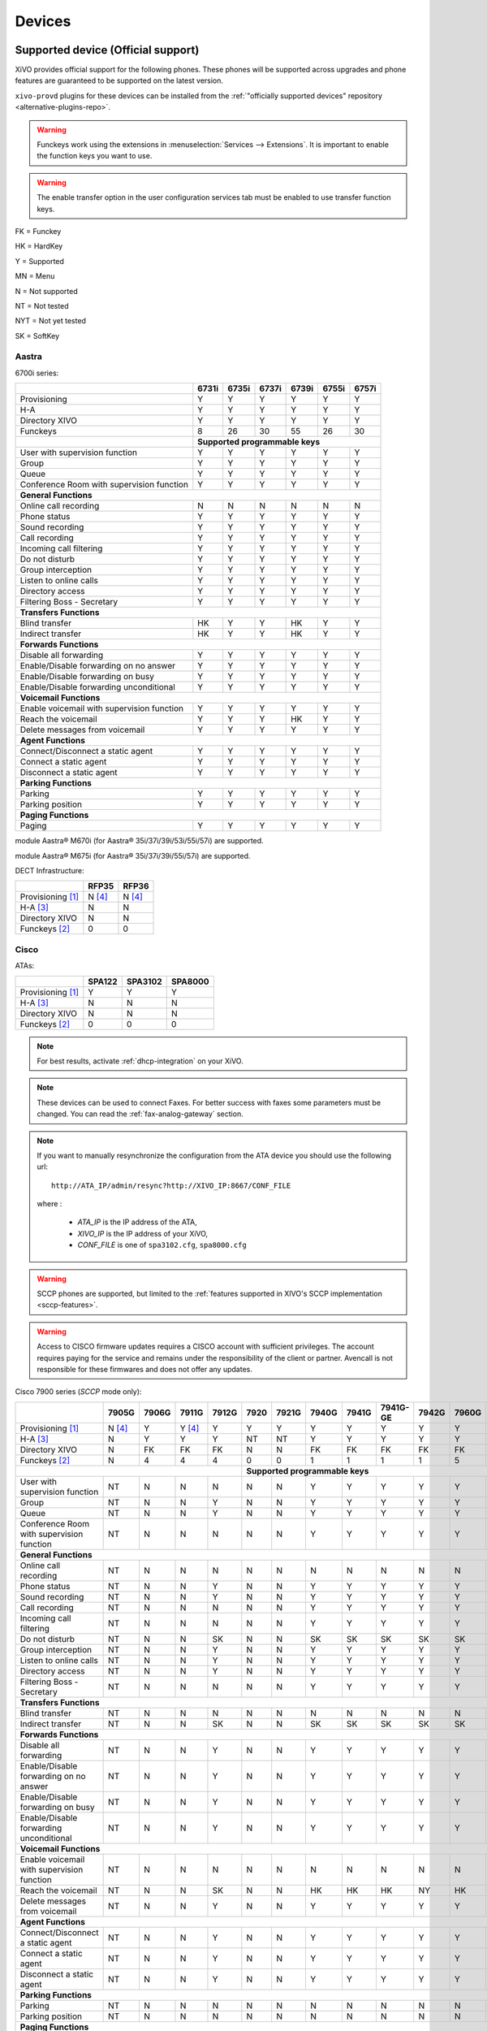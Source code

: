 .. _devices:

*******
Devices
*******

.. _official-devices:


Supported device (Official support)
===================================

XiVO provides official support for the following phones. These phones will be supported across upgrades and phone features are guaranteed to be supported on the latest version.

``xivo-provd`` plugins for these devices can be installed from the
:ref:`"officially supported devices" repository <alternative-plugins-repo>`.

.. warning::

    Funckeys work using the extensions in :menuselection:`Services --> Extensions`. It is important
    to enable the function keys you want to use.

.. warning::

    The enable transfer option in the user configuration services tab must be enabled to use transfer
    function keys.


FK = Funckey

HK = HardKey

Y = Supported

MN = Menu

N = Not supported

NT = Not tested

NYT = Not yet tested

SK = SoftKey

Aastra
------

6700i series:

+--------------------------------------------+-------+-------+-------+-------+-------+-------+
|                                            | 6731i | 6735i | 6737i | 6739i | 6755i | 6757i |
+============================================+=======+=======+=======+=======+=======+=======+
| Provisioning                               | Y     | Y     | Y     | Y     | Y     | Y     |
+--------------------------------------------+-------+-------+-------+-------+-------+-------+
| H-A                                        | Y     | Y     | Y     | Y     | Y     | Y     |
+--------------------------------------------+-------+-------+-------+-------+-------+-------+
| Directory XIVO                             | Y     | Y     | Y     | Y     | Y     | Y     |
+--------------------------------------------+-------+-------+-------+-------+-------+-------+
| Funckeys                                   | 8     | 26    | 30    | 55    | 26    | 30    |
+--------------------------------------------+-------+-------+-------+-------+-------+-------+
|                                            | **Supported programmable keys**               |
+--------------------------------------------+-------+-------+-------+-------+-------+-------+
| User with supervision function             | Y     | Y     | Y     | Y     | Y     | Y     |
+--------------------------------------------+-------+-------+-------+-------+-------+-------+
| Group                                      | Y     | Y     | Y     | Y     | Y     | Y     |
+--------------------------------------------+-------+-------+-------+-------+-------+-------+
| Queue                                      | Y     | Y     | Y     | Y     | Y     | Y     |
+--------------------------------------------+-------+-------+-------+-------+-------+-------+
| Conference Room with supervision function  | Y     | Y     | Y     | Y     | Y     | Y     |
+--------------------------------------------+-------+-------+-------+-------+-------+-------+
| **General Functions**                                                                      |
+--------------------------------------------+-------+-------+-------+-------+-------+-------+
| Online call recording                      | N     | N     | N     | N     | N     | N     |
+--------------------------------------------+-------+-------+-------+-------+-------+-------+
| Phone status                               | Y     | Y     | Y     | Y     | Y     | Y     |
+--------------------------------------------+-------+-------+-------+-------+-------+-------+
| Sound recording                            | Y     | Y     | Y     | Y     | Y     | Y     |
+--------------------------------------------+-------+-------+-------+-------+-------+-------+
| Call recording                             | Y     | Y     | Y     | Y     | Y     | Y     |
+--------------------------------------------+-------+-------+-------+-------+-------+-------+
| Incoming call filtering                    | Y     | Y     | Y     | Y     | Y     | Y     |
+--------------------------------------------+-------+-------+-------+-------+-------+-------+
| Do not disturb                             | Y     | Y     | Y     | Y     | Y     | Y     |
+--------------------------------------------+-------+-------+-------+-------+-------+-------+
| Group interception                         | Y     | Y     | Y     | Y     | Y     | Y     |
+--------------------------------------------+-------+-------+-------+-------+-------+-------+
| Listen to online calls                     | Y     | Y     | Y     | Y     | Y     | Y     |
+--------------------------------------------+-------+-------+-------+-------+-------+-------+
| Directory access                           | Y     | Y     | Y     | Y     | Y     | Y     |
+--------------------------------------------+-------+-------+-------+-------+-------+-------+
| Filtering Boss - Secretary                 | Y     | Y     | Y     | Y     | Y     | Y     |
+--------------------------------------------+-------+-------+-------+-------+-------+-------+
| **Transfers Functions**                                                                    |
+--------------------------------------------+-------+-------+-------+-------+-------+-------+
| Blind transfer                             | HK    | Y     | Y     | HK    | Y     | Y     |
+--------------------------------------------+-------+-------+-------+-------+-------+-------+
| Indirect transfer                          | HK    | Y     | Y     | HK    | Y     | Y     |
+--------------------------------------------+-------+-------+-------+-------+-------+-------+
| **Forwards Functions**                                                                     |
+--------------------------------------------+-------+-------+-------+-------+-------+-------+
| Disable all forwarding                     | Y     | Y     | Y     | Y     | Y     | Y     |
+--------------------------------------------+-------+-------+-------+-------+-------+-------+
| Enable/Disable forwarding on no answer     | Y     | Y     | Y     | Y     | Y     | Y     |
+--------------------------------------------+-------+-------+-------+-------+-------+-------+
| Enable/Disable forwarding on busy          | Y     | Y     | Y     | Y     | Y     | Y     |
+--------------------------------------------+-------+-------+-------+-------+-------+-------+
| Enable/Disable forwarding unconditional    | Y     | Y     | Y     | Y     | Y     | Y     |
+--------------------------------------------+-------+-------+-------+-------+-------+-------+
| **Voicemail Functions**                                                                    |
+--------------------------------------------+-------+-------+-------+-------+-------+-------+
| Enable voicemail with supervision function | Y     | Y     | Y     | Y     | Y     | Y     |
+--------------------------------------------+-------+-------+-------+-------+-------+-------+
| Reach the voicemail                        | Y     | Y     | Y     | HK    | Y     | Y     |
+--------------------------------------------+-------+-------+-------+-------+-------+-------+
| Delete messages from voicemail             | Y     | Y     | Y     | Y     | Y     | Y     |
+--------------------------------------------+-------+-------+-------+-------+-------+-------+
| **Agent Functions**                                                                        |
+--------------------------------------------+-------+-------+-------+-------+-------+-------+
| Connect/Disconnect a static agent          | Y     | Y     | Y     | Y     | Y     | Y     |
+--------------------------------------------+-------+-------+-------+-------+-------+-------+
| Connect a static agent                     | Y     | Y     | Y     | Y     | Y     | Y     |
+--------------------------------------------+-------+-------+-------+-------+-------+-------+
| Disconnect a static agent                  | Y     | Y     | Y     | Y     | Y     | Y     |
+--------------------------------------------+-------+-------+-------+-------+-------+-------+
| **Parking Functions**                                                                      |
+--------------------------------------------+-------+-------+-------+-------+-------+-------+
| Parking                                    | Y     | Y     | Y     | Y     | Y     | Y     |
+--------------------------------------------+-------+-------+-------+-------+-------+-------+
| Parking position                           | Y     | Y     | Y     | Y     | Y     | Y     |
+--------------------------------------------+-------+-------+-------+-------+-------+-------+
| **Paging Functions**                                                                       |
+--------------------------------------------+-------+-------+-------+-------+-------+-------+
| Paging                                     | Y     | Y     | Y     | Y     | Y     | Y     |
+--------------------------------------------+-------+-------+-------+-------+-------+-------+

module Aastra® M670i  (for Aastra® 35i/37i/39i/53i/55i/57i) are supported.

module Aastra® M675i  (for Aastra® 35i/37i/39i/55i/57i) are supported.


DECT Infrastructure:

+-------------------+--------+--------+
|                   | RFP35  | RFP36  |
+===================+========+========+
| Provisioning [1]_ | N [4]_ | N [4]_ |
+-------------------+--------+--------+
| H-A [3]_          | N      | N      |
+-------------------+--------+--------+
| Directory XIVO    | N      | N      |
+-------------------+--------+--------+
| Funckeys [2]_     | 0      | 0      |
+-------------------+--------+--------+


Cisco
-----

ATAs:

+-------------------+--------+---------+---------+
|                   | SPA122 | SPA3102 | SPA8000 |
+===================+========+=========+=========+
| Provisioning [1]_ | Y      | Y       | Y       |
+-------------------+--------+---------+---------+
| H-A [3]_          | N      | N       | N       |
+-------------------+--------+---------+---------+
| Directory XIVO    | N      | N       | N       |
+-------------------+--------+---------+---------+
| Funckeys [2]_     | 0      | 0       | 0       |
+-------------------+--------+---------+---------+

.. note::
   For best results, activate :ref:`dhcp-integration` on your XiVO.

.. note::
   These devices can be used to connect Faxes. For better success with faxes some parameters
   must be changed. You can read the :ref:`fax-analog-gateway` section.

.. note::
   If you want to manually resynchronize the configuration from the ATA device
   you should use the following url::

     http://ATA_IP/admin/resync?http://XIVO_IP:8667/CONF_FILE

   where :

      * *ATA_IP*    is the IP address of the ATA,
      * *XIVO_IP*   is the IP address of your XiVO,
      * *CONF_FILE* is one of ``spa3102.cfg``, ``spa8000.cfg``

.. warning:: SCCP phones are supported, but limited to the :ref:`features supported in XIVO's SCCP implementation <sccp-features>`.

.. warning:: Access to CISCO firmware updates requires a CISCO account with sufficient privileges.
   The account requires paying for the service and remains under the responsibility of the client or partner.
   Avencall is not responsible for these firmwares and does not offer any updates.

Cisco 7900 series (*SCCP* mode only):

+--------------------------------------------+--------+-------+--------+-------+-------+-------+-------+-------+----------+-------+-------+-------+-------+
|                                            | 7905G  | 7906G | 7911G  | 7912G | 7920  | 7921G | 7940G | 7941G | 7941G-GE | 7942G | 7960G | 7961G | 7962G |
+============================================+========+=======+========+=======+=======+=======+=======+=======+==========+=======+=======+=======+=======+
| Provisioning [1]_                          | N [4]_ | Y     | Y [4]_ | Y     | Y     | Y     | Y     | Y     | Y        | Y     | Y     | Y     | Y     |
+--------------------------------------------+--------+-------+--------+-------+-------+-------+-------+-------+----------+-------+-------+-------+-------+
| H-A [3]_                                   | N      | Y     | Y      | Y     | NT    | NT    | Y     | Y     | Y        | Y     | Y     | Y     | Y     |
+--------------------------------------------+--------+-------+--------+-------+-------+-------+-------+-------+----------+-------+-------+-------+-------+
| Directory XIVO                             | N      | FK    | FK     | FK    | N     | N     | FK    | FK    | FK       | FK    | FK    | FK    | FK    |
+--------------------------------------------+--------+-------+--------+-------+-------+-------+-------+-------+----------+-------+-------+-------+-------+
| Funckeys [2]_                              | N      | 4     | 4      | 4     | 0     | 0     | 1     | 1     | 1        | 1     | 5     | 5     | 5     |
+--------------------------------------------+--------+-------+--------+-------+-------+-------+-------+-------+----------+-------+-------+-------+-------+
|                                                                              |     **Supported programmable keys**                                      |
+--------------------------------------------+--------+-------+--------+-------+-------+-------+-------+-------+----------+-------+-------+-------+-------+
| User with supervision function             | NT     | N     | N      | N     | N     | N     | Y     | Y     | Y        | Y     | Y     | Y     | Y     |
+--------------------------------------------+--------+-------+--------+-------+-------+-------+-------+-------+----------+-------+-------+-------+-------+
| Group                                      | NT     | N     | N      | Y     | N     | N     | Y     | Y     | Y        | Y     | Y     | Y     | Y     |
+--------------------------------------------+--------+-------+--------+-------+-------+-------+-------+-------+----------+-------+-------+-------+-------+
| Queue                                      | NT     | N     | N      | Y     | N     | N     | Y     | Y     | Y        | Y     | Y     | Y     | Y     |
+--------------------------------------------+--------+-------+--------+-------+-------+-------+-------+-------+----------+-------+-------+-------+-------+
| Conference Room with supervision function  | NT     | N     | N      | N     | N     | N     | Y     | Y     | Y        | Y     | Y     | Y     | Y     |
+--------------------------------------------+--------+-------+--------+-------+-------+-------+-------+-------+----------+-------+-------+-------+-------+
| **General Functions**                                                                                                                                   |
+--------------------------------------------+--------+-------+--------+-------+-------+-------+-------+-------+----------+-------+-------+-------+-------+
| Online call recording                      | NT     | N     | N      | N     | N     | N     | N     | N     | N        | N     | N     | N     | N     |
+--------------------------------------------+--------+-------+--------+-------+-------+-------+-------+-------+----------+-------+-------+-------+-------+
| Phone status                               | NT     | N     | N      | Y     | N     | N     | Y     | Y     | Y        | Y     | Y     | Y     | Y     |
+--------------------------------------------+--------+-------+--------+-------+-------+-------+-------+-------+----------+-------+-------+-------+-------+
| Sound recording                            | NT     | N     | N      | Y     | N     | N     | Y     | Y     | Y        | Y     | Y     | Y     | Y     |
+--------------------------------------------+--------+-------+--------+-------+-------+-------+-------+-------+----------+-------+-------+-------+-------+
| Call recording                             | NT     | N     | N      | N     | N     | N     | Y     | Y     | Y        | Y     | Y     | Y     | Y     |
+--------------------------------------------+--------+-------+--------+-------+-------+-------+-------+-------+----------+-------+-------+-------+-------+
| Incoming call filtering                    | NT     | N     | N      | N     | N     | N     | Y     | Y     | Y        | Y     | Y     | Y     | Y     |
+--------------------------------------------+--------+-------+--------+-------+-------+-------+-------+-------+----------+-------+-------+-------+-------+
| Do not disturb                             | NT     | N     | N      | SK    | N     | N     | SK    | SK    | SK       | SK    | SK    | SK    | SK    |
+--------------------------------------------+--------+-------+--------+-------+-------+-------+-------+-------+----------+-------+-------+-------+-------+
| Group interception                         | NT     | N     | N      | Y     | N     | N     | Y     | Y     | Y        | Y     | Y     | Y     | Y     |
+--------------------------------------------+--------+-------+--------+-------+-------+-------+-------+-------+----------+-------+-------+-------+-------+
| Listen to online calls                     | NT     | N     | N      | Y     | N     | N     | Y     | Y     | Y        | Y     | Y     | Y     | Y     |
+--------------------------------------------+--------+-------+--------+-------+-------+-------+-------+-------+----------+-------+-------+-------+-------+
| Directory access                           | NT     | N     | N      | Y     | N     | N     | Y     | Y     | Y        | Y     | Y     | Y     | Y     |
+--------------------------------------------+--------+-------+--------+-------+-------+-------+-------+-------+----------+-------+-------+-------+-------+
| Filtering Boss - Secretary                 | NT     | N     | N      | N     | N     | N     | Y     | Y     | Y        | Y     | Y     | Y     | Y     |
+--------------------------------------------+--------+-------+--------+-------+-------+-------+-------+-------+----------+-------+-------+-------+-------+
| **Transfers Functions**                                                                                                                                 |
+--------------------------------------------+--------+-------+--------+-------+-------+-------+-------+-------+----------+-------+-------+-------+-------+
| Blind transfer                             | NT     | N     | N      | N     | N     | N     | N     | N     | N        | N     | N     | N     | N     |
+--------------------------------------------+--------+-------+--------+-------+-------+-------+-------+-------+----------+-------+-------+-------+-------+
| Indirect transfer                          | NT     | N     | N      | SK    | N     | N     | SK    | SK    | SK       | SK    | SK    | SK    | SK    |
+--------------------------------------------+--------+-------+--------+-------+-------+-------+-------+-------+----------+-------+-------+-------+-------+
| **Forwards Functions**                                                                                                                                  |
+--------------------------------------------+--------+-------+--------+-------+-------+-------+-------+-------+----------+-------+-------+-------+-------+
| Disable all forwarding                     | NT     | N     | N      | Y     | N     | N     | Y     | Y     | Y        | Y     | Y     | Y     | Y     |
+--------------------------------------------+--------+-------+--------+-------+-------+-------+-------+-------+----------+-------+-------+-------+-------+
| Enable/Disable forwarding on no answer     | NT     | N     | N      | Y     | N     | N     | Y     | Y     | Y        | Y     | Y     | Y     | Y     |
+--------------------------------------------+--------+-------+--------+-------+-------+-------+-------+-------+----------+-------+-------+-------+-------+
| Enable/Disable forwarding on busy          | NT     | N     | N      | Y     | N     | N     | Y     | Y     | Y        | Y     | Y     | Y     | Y     |
+--------------------------------------------+--------+-------+--------+-------+-------+-------+-------+-------+----------+-------+-------+-------+-------+
| Enable/Disable forwarding unconditional    | NT     | N     | N      | Y     | N     | N     | Y     | Y     | Y        | Y     | Y     | Y     | Y     |
+--------------------------------------------+--------+-------+--------+-------+-------+-------+-------+-------+----------+-------+-------+-------+-------+
| **Voicemail Functions**                                                                                                                                 |
+--------------------------------------------+--------+-------+--------+-------+-------+-------+-------+-------+----------+-------+-------+-------+-------+
| Enable voicemail with supervision function | NT     | N     | N      | N     | N     | N     | N     | N     | N        | N     | N     | N     | N     |
+--------------------------------------------+--------+-------+--------+-------+-------+-------+-------+-------+----------+-------+-------+-------+-------+
| Reach the voicemail                        | NT     | N     | N      | SK    | N     | N     | HK    | HK    | HK       | NY    | HK    | HK    | HK    |
+--------------------------------------------+--------+-------+--------+-------+-------+-------+-------+-------+----------+-------+-------+-------+-------+
| Delete messages from voicemail             | NT     | N     | N      | Y     | N     | N     | Y     | Y     | Y        | Y     | Y     | Y     | Y     |
+--------------------------------------------+--------+-------+--------+-------+-------+-------+-------+-------+----------+-------+-------+-------+-------+
| **Agent Functions**                                                                                                                                     |
+--------------------------------------------+--------+-------+--------+-------+-------+-------+-------+-------+----------+-------+-------+-------+-------+
| Connect/Disconnect a static agent          | NT     | N     | N      | Y     | N     | N     | Y     | Y     | Y        | Y     | Y     | Y     | Y     |
+--------------------------------------------+--------+-------+--------+-------+-------+-------+-------+-------+----------+-------+-------+-------+-------+
| Connect a static agent                     | NT     | N     | N      | Y     | N     | N     | Y     | Y     | Y        | Y     | Y     | Y     | Y     |
+--------------------------------------------+--------+-------+--------+-------+-------+-------+-------+-------+----------+-------+-------+-------+-------+
| Disconnect a static agent                  | NT     | N     | N      | Y     | N     | N     | Y     | Y     | Y        | Y     | Y     | Y     | Y     |
+--------------------------------------------+--------+-------+--------+-------+-------+-------+-------+-------+----------+-------+-------+-------+-------+
| **Parking Functions**                                                                                                                                   |
+--------------------------------------------+--------+-------+--------+-------+-------+-------+-------+-------+----------+-------+-------+-------+-------+
| Parking                                    | NT     | N     | N      | N     | N     | N     | N     | N     | N        | N     | N     | N     | N     |
+--------------------------------------------+--------+-------+--------+-------+-------+-------+-------+-------+----------+-------+-------+-------+-------+
| Parking position                           | NT     | N     | N      | N     | N     | N     | N     | N     | N        | N     | N     | N     | N     |
+--------------------------------------------+--------+-------+--------+-------+-------+-------+-------+-------+----------+-------+-------+-------+-------+
| **Paging Functions**                                                                                                                                    |
+--------------------------------------------+--------+-------+--------+-------+-------+-------+-------+-------+----------+-------+-------+-------+-------+
| Paging                                     | NT     | N     | N      | Y     | N     | N     | Y     | Y     | Y        | Y     | Y     | Y     | Y     |
+--------------------------------------------+--------+-------+--------+-------+-------+-------+-------+-------+----------+-------+-------+-------+-------+



.. _cisco-provisioning:

To install firmware for xivo-cisco-sccp plugins, you need to manually download
the firmware files from the Cisco website and save them in the
:file:`/var/lib/xivo-provd/plugins/$plugin-name/var/cache` directory.

.. note::
   The directory is created by XiVO when you install the plugin (i.e. xivo-cisco-sccp-legacy).
   If you create the directory manually, the installation may fail!

For example, if you have installed the ``xivo-cisco-sccp-legacy`` plugin and you want to install the ``7940-7960-fw``, ``networklocale`` and ``userlocale_fr_FR`` package, you must:

* Go to http://www.cisco.com
* Click on "Log In" in the top right corner of the page, and then log in
* Click on the "Support" menu
* Click on the "Downloads" tab, then on "Voice & Unified Communications"
* Select "IP Telephony", then "Unified Communications Endpoints", then the model of your phone (in this example, the 7940G)
* Click on "Skinny Client Control Protocol (SCCP) software"
* Choose the same version as the one shown in the plugin
* Download the file with an extension ending in ".zip", which is usually the last file in the list
* In the XiVO web interface, you'll then be able to click on the "install" button for the firmware

The procedure is similar for the network locale and the user locale package, but:

* Instead of clicking on "Skinny Client Control Protocol (SCCP) software", click on "Unified Communications Manager Endpoints Locale Installer"
* Click on "Linux"
* Choose the same version of the one shown in the plugin
* For the network locale, download the file named "po-locale-combined-network.cop.sgn"
* For the user locale, download the file named "po-locale-$locale-name.cop.sgn, for example "po-locale-fr_FR.cop.sgn" for the "fr_FR" locale
* Both files must be placed in :file:`/var/lib/xivo-provd/plugins/$plugin-name/var/cache` directory. Then install them in the XiVO Web Interface.

.. note:: Currently user and network locale 9.0.2 should be used for plugins xivo-sccp-legacy and xivo-cisco-sccp-9.0.3


Digium
------

Digium phones:

+--------------------------------------------+-------+-------+-------+
|                                            | D40   | D50   | D70   |
+============================================+=======+=======+=======+
| Provisioning                               | Y     | NYT   | Y     |
+--------------------------------------------+-------+-------+-------+
| H-A                                        | Y     | NYT   | Y     |
+--------------------------------------------+-------+-------+-------+
| Directory XIVO                             | N     | NYT   | N     |
+--------------------------------------------+-------+-------+-------+
| Funckeys                                   | 2     | 14    | 106   |
+--------------------------------------------+-------+-------+-------+
| **Supported programmable keys**                                    |
+--------------------------------------------+-------+-------+-------+
| User with supervision function             | N     | NYT   | N     |
+--------------------------------------------+-------+-------+-------+
| Group                                      | Y     | NYT   | Y     |
+--------------------------------------------+-------+-------+-------+
| Queue                                      | Y     | NYT   | Y     |
+--------------------------------------------+-------+-------+-------+
| Conference Room with supervision function  | Y     | NYT   | Y     |
+--------------------------------------------+-------+-------+-------+
| **General Functions**                                              |
+--------------------------------------------+-------+-------+-------+
| Online call recording                      | N     | NYT   | N     |
+--------------------------------------------+-------+-------+-------+
| Phone status                               | Y     | NYT   | Y     |
+--------------------------------------------+-------+-------+-------+
| Sound recording                            | Y     | NYT   | Y     |
+--------------------------------------------+-------+-------+-------+
| Call recording                             | Y     | NYT   | Y     |
+--------------------------------------------+-------+-------+-------+
| Incoming call filtering                    | Y     | NYT   | Y     |
+--------------------------------------------+-------+-------+-------+
| Do not disturb                             | HK    | NYT   | HK    |
+--------------------------------------------+-------+-------+-------+
| Group interception                         | Y     | NYT   | Y     |
+--------------------------------------------+-------+-------+-------+
| Listen to online calls                     | N     | NYT   | N     |
+--------------------------------------------+-------+-------+-------+
| Directory access                           | N     | NYT   | N     |
+--------------------------------------------+-------+-------+-------+
| Filtering Boss - Secretary                 | Y     | NYT   | Y     |
+--------------------------------------------+-------+-------+-------+
| **Transfers Functions**                                            |
+--------------------------------------------+-------+-------+-------+
| Blind transfer                             | HK    | NYT   | HK    |
+--------------------------------------------+-------+-------+-------+
| Indirect transfer                          | HK    | NYT   | HK    |
+--------------------------------------------+-------+-------+-------+
| **Forwards Functions**                                             |
+--------------------------------------------+-------+-------+-------+
| Disable all forwarding                     | Y     | NYT   | Y     |
+--------------------------------------------+-------+-------+-------+
| Enable/Disable forwarding on no answer     | Y     | NYT   | Y     |
+--------------------------------------------+-------+-------+-------+
| Enable/Disable forwarding on busy          | Y     | NYT   | Y     |
+--------------------------------------------+-------+-------+-------+
| Enable/Disable forwarding unconditional    | Y     | NYT   | Y     |
+--------------------------------------------+-------+-------+-------+
| **Voicemail Functions**                                            |
+--------------------------------------------+-------+-------+-------+
| Enable voicemail with supervision function | Y     | NYT   | Y     |
+--------------------------------------------+-------+-------+-------+
| Reach the voicemail                        | HK    | NYT   | HK    |
+--------------------------------------------+-------+-------+-------+
| Delete messages from voicemail             | Y     | NYT   | Y     |
+--------------------------------------------+-------+-------+-------+
| **Agent Functions**                                                |
+--------------------------------------------+-------+-------+-------+
| Connect/Disconnect a static agent          | Y     | NYT   | Y     |
+--------------------------------------------+-------+-------+-------+
| Connect a static agent                     | Y     | NYT   | Y     |
+--------------------------------------------+-------+-------+-------+
| Disconnect a static agent                  | Y     | NYT   | Y     |
+--------------------------------------------+-------+-------+-------+
| **Parking Functions**                                              |
+--------------------------------------------+-------+-------+-------+
| Parking                                    | N     | NYT   | N     |
+--------------------------------------------+-------+-------+-------+
| Parking position                           | N     | NYT   | N     |
+--------------------------------------------+-------+-------+-------+
| **Paging Functions**                                               |
+--------------------------------------------+-------+-------+-------+
| Paging                                     | Y     | NYT   | Y     |
+--------------------------------------------+-------+-------+-------+

.. note:: Some function keys are shared with line keys

Particularities:

* For best results, activate :ref:`dhcp-integration` on your XiVO.
* Impossible to do directed pickup using a BLF function key.
* Only supports DTMF in RFC2833 mode.
* Does not work reliably with Cisco ESW520 PoE switch. When connected to such a switch, the D40 tends to reboot randomly, and the D70 does not boot at all.
* It's important to not edit the phone configuration via the phones' web interface when using these phones with XiVO.
* Paging doesn't work.


Polycom
-------

SoundPoint IP:

+--------------------------------------------+---------+---------+---------+---------+---------+---------+----------+----------+----------+--------+--------+--------+--------+--------+--------+
|                                            | **|SoundPoint IP**                                        | **|SoundStation IP**           | **|Business Media Phone**                           |
+============================================+=========+=========+=========+=========+=========+=========+==========+==========+==========+========+========+========+========+========+========+
|                                            | SPIP331 | SPIP335 | SPIP450 | SPIP550 | SPIP560 | SPIP650 | SPIP5000 | SPIP6000 | SPIP7000 | VVX300 | VVX310 | VVX400 | VVX410 | VVX500 | VVX600 |
+--------------------------------------------+---------+---------+---------+---------+---------+---------+----------+----------+----------+--------+--------+--------+--------+--------+--------+
| Provisioning [4]_                          | N [4]_  | Y       | Y       | Y       | N [4]_  | N [4]_  | N [4]_   | Y        | N [4]_   | Y      | Y      | Y      | Y      | Y      | NYT    |
+--------------------------------------------+---------+---------+---------+---------+---------+---------+----------+----------+----------+--------+--------+--------+--------+--------+--------+
| H-A [3]_                                   | N       | Y       | N       | Y       | N       | N       | N        | N        | N        | Y      | Y      | Y      | Y      | Y      | N      |
+--------------------------------------------+---------+---------+---------+---------+---------+---------+----------+----------+----------+--------+--------+--------+--------+--------+--------+
| Directory XIVO                             | N       | N       | N       | FK      | N       | N       | N        | N        | N        | FK     | FK     | FK     | FK     | FK     | N      |
+--------------------------------------------+---------+---------+---------+---------+---------+---------+----------+----------+----------+--------+--------+--------+--------+--------+--------+
| Funckeys [2]_                              | N       | 0       | 2       | 3       | 3       | 47      | 0        | 0        | 0        | 6      | 6      | 12     | 12     | 12     | 0      |
+--------------------------------------------+---------+---------+---------+---------+---------+---------+----------+----------+----------+--------+--------+--------+--------+--------+--------+
|                                            |                                       |     **Supported programmable keys**                                                                      |
+--------------------------------------------+---------+---------+---------+---------+---------+---------+----------+----------+----------+--------+--------+--------+--------+--------+--------+
| User with supervision function             | NYT     | N       | NYT     | Y       | NYT     | NYT     | NYT      | NYT      | NYT      | Y      | Y      | Y      | Y      | Y      | NYT    |
+--------------------------------------------+---------+---------+---------+---------+---------+---------+----------+----------+----------+--------+--------+--------+--------+--------+--------+
| Group                                      | NYT     | N       | NYT     | Y       | NYT     | NYT     | NYT      | NYT      | NYT      | Y      | Y      | Y      | Y      | Y      | NYT    |
+--------------------------------------------+---------+---------+---------+---------+---------+---------+----------+----------+----------+--------+--------+--------+--------+--------+--------+
| Queue                                      | NYT     | N       | NYT     | Y       | NYT     | NYT     | NYT      | NYT      | NYT      | Y      | Y      | Y      | Y      | Y      | NYT    |
+--------------------------------------------+---------+---------+---------+---------+---------+---------+----------+----------+----------+--------+--------+--------+--------+--------+--------+
| Conference Room with supervision function  | NYT     | N       | NYT     | Y       | NYT     | NYT     | NYT      | NYT      | NYT      | Y      | Y      | Y      | Y      | Y      | NYT    |
+--------------------------------------------+---------+---------+---------+---------+---------+---------+----------+----------+----------+--------+--------+--------+--------+--------+--------+
| **General Functions**                                                                                                                                                                         |
+--------------------------------------------+---------+---------+---------+---------+---------+---------+----------+----------+----------+--------+--------+--------+--------+--------+--------+
| Online call recording                      | NYT     | N       | NYT     | N       | NYT     | NYT     | NYT      | NYT      | NYT      | N      | N      | N      | N      | N      | NYT    |
+--------------------------------------------+---------+---------+---------+---------+---------+---------+----------+----------+----------+--------+--------+--------+--------+--------+--------+
| Phone status                               | NYT     | N       | NYT     | Y       | NYT     | NYT     | NYT      | NYT      | NYT      | Y      | Y      | Y      | Y      | Y      | NYT    |
+--------------------------------------------+---------+---------+---------+---------+---------+---------+----------+----------+----------+--------+--------+--------+--------+--------+--------+
| Sound recording                            | NYT     | N       | NYT     | Y       | NYT     | NYT     | NYT      | NYT      | NYT      | Y      | Y      | Y      | Y      | Y      | NYT    |
+--------------------------------------------+---------+---------+---------+---------+---------+---------+----------+----------+----------+--------+--------+--------+--------+--------+--------+
| Call recording                             | NYT     | N       | NYT     | Y       | NYT     | NYT     | NYT      | NYT      | NYT      | Y      | Y      | Y      | Y      | Y      | NYT    |
+--------------------------------------------+---------+---------+---------+---------+---------+---------+----------+----------+----------+--------+--------+--------+--------+--------+--------+
| Incoming call filtering                    | NYT     | N       | NYT     | Y       | NYT     | NYT     | NYT      | NYT      | NYT      | Y      | Y      | Y      | Y      | Y      | NYT    |
+--------------------------------------------+---------+---------+---------+---------+---------+---------+----------+----------+----------+--------+--------+--------+--------+--------+--------+
| Do not disturb                             | NYT     | SK      | NYT     | HK      | NYT     | NYT     | NYT      | NYT      | NYT      | SK     | SK     | SK     | SK     | SK     | NYT    |
+--------------------------------------------+---------+---------+---------+---------+---------+---------+----------+----------+----------+--------+--------+--------+--------+--------+--------+
| Group interception                         | NYT     | N       | NYT     | Y       | NYT     | NYT     | NYT      | NYT      | NYT      | Y      | Y      | Y      | Y      | Y      | NYT    |
+--------------------------------------------+---------+---------+---------+---------+---------+---------+----------+----------+----------+--------+--------+--------+--------+--------+--------+
| Listen to online calls                     | NYT     | N       | NYT     | Y       | NYT     | NYT     | NYT      | NYT      | NYT      | Y      | Y      | Y      | Y      | Y      | NYT    |
+--------------------------------------------+---------+---------+---------+---------+---------+---------+----------+----------+----------+--------+--------+--------+--------+--------+--------+
| Directory access                           | NYT     | N       | NYT     | Y       | NYT     | NYT     | NYT      | NYT      | NYT      | Y      | Y      | Y      | Y      | Y      | NYT    |
+--------------------------------------------+---------+---------+---------+---------+---------+---------+----------+----------+----------+--------+--------+--------+--------+--------+--------+
| Filtering Boss - Secretary                 | NYT     | N       | NYT     | Y       | NYT     | NYT     | NYT      | NYT      | NYT      | Y      | Y      | Y      | Y      | Y      | NYT    |
+--------------------------------------------+---------+---------+---------+---------+---------+---------+----------+----------+----------+--------+--------+--------+--------+--------+--------+
| **Transfers Functions**                                                                                                                                                                       |
+--------------------------------------------+---------+---------+---------+---------+---------+---------+----------+----------+----------+--------+--------+--------+--------+--------+--------+
| Blind transfer                             | NYT     | SK      | NYT     | N       | NYT     | NYT     | NYT      | NYT      | NYT      | HK     | HK     | HK     | HK     | SK     | NYT    |
+--------------------------------------------+---------+---------+---------+---------+---------+---------+----------+----------+----------+--------+--------+--------+--------+--------+--------+
| Indirect transfer                          | NYT     | SK      | NYT     | HK      | NYT     | NYT     | NYT      | NYT      | NYT      | HK     | HK     | HK     | HK     | SK     | NYT    |
+--------------------------------------------+---------+---------+---------+---------+---------+---------+----------+----------+----------+--------+--------+--------+--------+--------+--------+
| **Forwards Functions**                                                                                                                                                                        |
+--------------------------------------------+---------+---------+---------+---------+---------+---------+----------+----------+----------+--------+--------+--------+--------+--------+--------+
| Disable all forwarding                     | NYT     | N       | NYT     | Y       | NYT     | NYT     | NYT      | NYT      | NYT      | Y      | Y      | Y      | Y      | Y      | NYT    |
+--------------------------------------------+---------+---------+---------+---------+---------+---------+----------+----------+----------+--------+--------+--------+--------+--------+--------+
| Enable/Disable forwarding on no answer     | NYT     | SK      | NYT     | Y       | NYT     | NYT     | NYT      | NYT      | NYT      | Y      | Y      | Y      | Y      | Y      | NYT    |
+--------------------------------------------+---------+---------+---------+---------+---------+---------+----------+----------+----------+--------+--------+--------+--------+--------+--------+
| Enable/Disable forwarding on busy          | NYT     | SK      | NYT     | Y       | NYT     | NYT     | NYT      | NYT      | NYT      | Y      | Y      | Y      | Y      | Y      | NYT    |
+--------------------------------------------+---------+---------+---------+---------+---------+---------+----------+----------+----------+--------+--------+--------+--------+--------+--------+
| Enable/Disable forwarding unconditional    | NYT     | SK      | NYT     | Y       | NYT     | NYT     | NYT      | NYT      | NYT      | Y      | Y      | Y      | Y      | Y      | NYT    |
+--------------------------------------------+---------+---------+---------+---------+---------+---------+----------+----------+----------+--------+--------+--------+--------+--------+--------+
| **Voicemail Functions**                                                                                                                                                                       |
+--------------------------------------------+---------+---------+---------+---------+---------+---------+----------+----------+----------+--------+--------+--------+--------+--------+--------+
| Enable voicemail with supervision function | NYT     | N       | NYT     | Y       | NYT     | NYT     | NYT      | NYT      | NYT      | Y      | Y      | Y      | Y      | Y      | NYT    |
+--------------------------------------------+---------+---------+---------+---------+---------+---------+----------+----------+----------+--------+--------+--------+--------+--------+--------+
| Reach the voicemail                        | NYT     | SK      | NYT     | HK      | NYT     | NYT     | NYT      | NYT      | NYT      | HK     | HK     | HK     | HK     | SK     | NYT    |
+--------------------------------------------+---------+---------+---------+---------+---------+---------+----------+----------+----------+--------+--------+--------+--------+--------+--------+
| Delete messages from voicemail             | NYT     | N       | NYT     | Y       | NYT     | NYT     | NYT      | NYT      | NYT      | Y      | Y      | Y      | Y      | Y      | NYT    |
+--------------------------------------------+---------+---------+---------+---------+---------+---------+----------+----------+----------+--------+--------+--------+--------+--------+--------+
| **Agent Functions**                                                                                                                                                                           |
+--------------------------------------------+---------+---------+---------+---------+---------+---------+----------+----------+----------+--------+--------+--------+--------+--------+--------+
| Connect/Disconnect a static agent          | NYT     | N       | NYT     | Y       | NYT     | NYT     | NYT      | NYT      | NYT      | Y      | Y      | Y      | Y      | Y      | NYT    |
+--------------------------------------------+---------+---------+---------+---------+---------+---------+----------+----------+----------+--------+--------+--------+--------+--------+--------+
| Connect a static agent                     | NYT     | N       | NYT     | Y       | NYT     | NYT     | NYT      | NYT      | NYT      | Y      | Y      | Y      | Y      | Y      | NYT    |
+--------------------------------------------+---------+---------+---------+---------+---------+---------+----------+----------+----------+--------+--------+--------+--------+--------+--------+
| Disconnect a static agent                  | NYT     | N       | NYT     | Y       | NYT     | NYT     | NYT      | NYT      | NYT      | Y      | Y      | Y      | Y      | Y      | NYT    |
+--------------------------------------------+---------+---------+---------+---------+---------+---------+----------+----------+----------+--------+--------+--------+--------+--------+--------+
| **Parking Functions**                                                                                                                                                                         |
+--------------------------------------------+---------+---------+---------+---------+---------+---------+----------+----------+----------+--------+--------+--------+--------+--------+--------+
| Parking                                    | NYT     | N       | NYT     | N       | NYT     | NYT     | NYT      | NYT      | NYT      | Y      | Y      | Y      | Y      | Y      | NYT    |
+--------------------------------------------+---------+---------+---------+---------+---------+---------+----------+----------+----------+--------+--------+--------+--------+--------+--------+
| Parking position                           | NYT     | N       | NYT     | N       | NYT     | NYT     | NYT      | NYT      | NYT      | Y      | Y      | Y      | Y      | Y      | NYT    |
+--------------------------------------------+---------+---------+---------+---------+---------+---------+----------+----------+----------+--------+--------+--------+--------+--------+--------+
| **Paging Functions**                                                                                                                                                                          |
+--------------------------------------------+---------+---------+---------+---------+---------+---------+----------+----------+----------+--------+--------+--------+--------+--------+--------+
| Paging                                     | NYT     | N       | NYT     | Y       | NYT     | NYT     | NYT      | NYT      | NYT      | Y      | Y      | Y      | Y      | Y      | NYT    |
+--------------------------------------------+---------+---------+---------+---------+---------+---------+----------+----------+----------+--------+--------+--------+--------+--------+--------+

Particularities:

* For directed call pickup to work via the BLF function keys, you need to make sure that the option
  :guilabel:`Set caller-id in dialog-info+xml notify` is enabled on your XiVO. This option is located on
  the :menuselection:`Services --> IPBX --> General settings --> SIP Protocol` page, in the
  :guilabel:`Signaling` tab.

  Also, directed call pickup via a BLF function key will not work if the extension number of the
  supervised user is different from its caller ID number.
* VVX: the french translation is incomplete.

.. note:: (XiVO HA cluster) BLF function key saved on the master node are not available.

module Polycom® VVX Color Expansion (for Polycom® VVX 300/310/400/410/500/600) are supported.

module Polycom® VVX Paper Expansion (for Polycom® VVX 300/310/400/410/500/600) are supported.

module Polycom® SoundPoint IP Backlit (for Polycom® SoundPoint 650) are supported.


.. warning:: Polycom® VVX® Camera are not supported.


Snom
----

+--------------------------------------------+--------+-------+-------+-------+-------+-------+-------+
|                                            |  370   |  710  |  715  |  720  |  760  |  821  |  870  |
+============================================+========+=======+=======+=======+=======+=======+=======+
| Provisioning [1]_                          | Y      | Y     | Y     | Y     | Y     | Y     | Y     |
+--------------------------------------------+--------+-------+-------+-------+-------+-------+-------+
| H-A [3]_                                   | Y      | Y     | Y     | Y     | Y     | Y     | Y     |
+--------------------------------------------+--------+-------+-------+-------+-------+-------+-------+
| Directory XIVO                             | HK     | SK    | SK    | HK    | HK    | HK    | HK    |
+--------------------------------------------+--------+-------+-------+-------+-------+-------+-------+
| Funckeys [2]_                              | 12     | 5     | 5     | 18    | 16    | 12    | 15    |
+--------------------------------------------+--------+-------+-------+-------+-------+-------+-------+
|                                            |      **Supported programmable keys**                   |
+--------------------------------------------+--------+-------+-------+-------+-------+-------+-------+
| User with supervision function             | Y      | Y     | Y     | Y     | Y     | Y     | Y     |
+--------------------------------------------+--------+-------+-------+-------+-------+-------+-------+
| Group                                      | Y      | Y     | Y     | Y     | Y     | Y     | Y     |
+--------------------------------------------+--------+-------+-------+-------+-------+-------+-------+
| Queue                                      | Y      | Y     | Y     | Y     | Y     | Y     | Y     |
+--------------------------------------------+--------+-------+-------+-------+-------+-------+-------+
| Conference Room with supervision function  | Y      | Y     | Y     | Y     | Y     | Y     | Y     |
+--------------------------------------------+--------+-------+-------+-------+-------+-------+-------+
| **General Functions**                                                                               |
+--------------------------------------------+--------+-------+-------+-------+-------+-------+-------+
| Online call recording                      | N      | N     | N     | N     | N     | N     | N     |
+--------------------------------------------+--------+-------+-------+-------+-------+-------+-------+
| Phone status                               | Y      | Y     | Y     | Y     | Y     | Y     | Y     |
+--------------------------------------------+--------+-------+-------+-------+-------+-------+-------+
| Sound recording                            | Y      | Y     | Y     | Y     | Y     | Y     | Y     |
+--------------------------------------------+--------+-------+-------+-------+-------+-------+-------+
| Call recording                             | Y      | Y     | Y     | Y     | Y     | Y     | Y     |
+--------------------------------------------+--------+-------+-------+-------+-------+-------+-------+
| Incoming call filtering                    | Y      | Y     | Y     | Y     | Y     | Y     | Y     |
+--------------------------------------------+--------+-------+-------+-------+-------+-------+-------+
| Do not disturb                             | HK     | SK    | SK    | HK    | HK    | HK    | HK    |
+--------------------------------------------+--------+-------+-------+-------+-------+-------+-------+
| Group interception                         | Y      | Y     | Y     | Y     | Y     | Y     | Y     |
+--------------------------------------------+--------+-------+-------+-------+-------+-------+-------+
| Listen to online calls                     | Y      | Y     | Y     | Y     | Y     | Y     | Y     |
+--------------------------------------------+--------+-------+-------+-------+-------+-------+-------+
| Directory access                           | Y      | Y     | Y     | Y     | Y     | Y     | Y     |
+--------------------------------------------+--------+-------+-------+-------+-------+-------+-------+
| Filtering Boss - Secretary                 | Y      | Y     | Y     | Y     | Y     | Y     | Y     |
+--------------------------------------------+--------+-------+-------+-------+-------+-------+-------+
| **Transfers Functions**                                                                             |
+--------------------------------------------+--------+-------+-------+-------+-------+-------+-------+
| Blind transfer                             | Y      | SK    | SK    | HK    | HK    | HK    | HK    |
+--------------------------------------------+--------+-------+-------+-------+-------+-------+-------+
| Indirect transfer                          | Y      | SK    | SK    | HK    | HK    | HK    | HK    |
+--------------------------------------------+--------+-------+-------+-------+-------+-------+-------+
| **Forwards Functions**                                                                              |
+--------------------------------------------+--------+-------+-------+-------+-------+-------+-------+
| Disable all forwarding                     | Y      | Y     | Y     | Y     | Y     | Y     | Y     |
+--------------------------------------------+--------+-------+-------+-------+-------+-------+-------+
| Enable/Disable forwarding on no answer     | Y      | Y     | Y     | Y     | Y     | Y     | Y     |
+--------------------------------------------+--------+-------+-------+-------+-------+-------+-------+
| Enable/Disable forwarding on busy          | Y      | Y     | Y     | Y     | Y     | Y     | Y     |
+--------------------------------------------+--------+-------+-------+-------+-------+-------+-------+
| Enable/Disable forwarding unconditional    | Y      | Y     | Y     | Y     | Y     | Y     | Y     |
+--------------------------------------------+--------+-------+-------+-------+-------+-------+-------+
| **Voicemail Functions**                                                                             |
+--------------------------------------------+--------+-------+-------+-------+-------+-------+-------+
| Enable voicemail with supervision function | Y      | Y     | Y     | Y     | Y     | Y     | Y     |
+--------------------------------------------+--------+-------+-------+-------+-------+-------+-------+
| Reach the voicemail                        | HK     | HK    | HK    | HK    | HK    | HK    | HK    |
+--------------------------------------------+--------+-------+-------+-------+-------+-------+-------+
| Delete messages from voicemail             | Y      | Y     | Y     | Y     | Y     | Y     | Y     |
+--------------------------------------------+--------+-------+-------+-------+-------+-------+-------+
| **Agent Functions**                                                                                 |
+--------------------------------------------+--------+-------+-------+-------+-------+-------+-------+
| Connect/Disconnect a static agent          | Y      | Y     | Y     | Y     | Y     | Y     | Y     |
+--------------------------------------------+--------+-------+-------+-------+-------+-------+-------+
| Connect a static agent                     | Y      | Y     | Y     | Y     | Y     | Y     | Y     |
+--------------------------------------------+--------+-------+-------+-------+-------+-------+-------+
| Disconnect a static agent                  | Y      | Y     | Y     | Y     | Y     | Y     | Y     |
+--------------------------------------------+--------+-------+-------+-------+-------+-------+-------+
| **Parking Functions**                                                                               |
+--------------------------------------------+--------+-------+-------+-------+-------+-------+-------+
| Parking                                    | Y      | N     | N     | N     | N     | Y     | Y     |
+--------------------------------------------+--------+-------+-------+-------+-------+-------+-------+
| Parking position                           | Y      | N     | N     | N     | N     | Y     | Y     |
+--------------------------------------------+--------+-------+-------+-------+-------+-------+-------+
| **Paging Functions**                                                                                |
+--------------------------------------------+--------+-------+-------+-------+-------+-------+-------+
| Paging                                     | Y      | Y     | Y     | Y     | Y     | Y     | Y     |
+--------------------------------------------+--------+-------+-------+-------+-------+-------+-------+

module Snom® Vision  (for Snom® 7xx series and Snom® 8xx series) are supported.


.. note:: For some models, function keys are shared with line keys

.. warning:: If you are using Snom phones with HA, you should not assign multiple lines to the same device.

There's a known issue with the provisioning of Snom phones in XiVO:

* After a factory reset of a phone, if no language and timezone are set for the "default config device" in :menuselection:`XiVO --> Configuration --> Provisioning --> Template device`, you will be forced to select a default language and timezone on the phone UI.


Yealink
-------

+--------------------------------------------+------+------+------+------+------+------+---------+------+------+------+------+------+
|                                            | T19P | T20P | T21P | T22P | T26P | T28P | T32G    | T38G | T41P | T42G | T46G | W52P |
+============================================+======+======+======+======+======+======+=========+======+======+======+======+======+
| Provisioning [1]_                          | Y    | Y    | Y    | Y    | Y    | NT   | NT [4]_ | Y    | Y    | Y    | Y    | Y    |
+--------------------------------------------+------+------+------+------+------+------+---------+------+------+------+------+------+
| H-A [3]_                                   | Y    | Y    | Y    | Y    | Y    | Y    | N       | N    | Y    | Y    | Y    | Y    |
+--------------------------------------------+------+------+------+------+------+------+---------+------+------+------+------+------+
| Directory XIVO                             | N    | N    | MN   | MN   | MN   | SK   | NT      | SK   | N    | N    | N    | N    |
+--------------------------------------------+------+------+------+------+------+------+---------+------+------+------+------+------+
| Funckeys [2]_                              | 0    | 2    | 2    | 3    | 13   | 16   | 3       | 16   | 15   | 15   | 27   | 0    |
+--------------------------------------------+------+------+------+------+------+------+---------+------+------+------+------+------+
|                                            | **Supported programmable keys**                                                      |
+--------------------------------------------+------+------+------+------+------+------+---------+------+------+------+------+------+
| User with supervision function             | N    | Y    | Y    | Y    | Y    | Y    | NYT     | Y    | Y    | Y    | Y    | N    |
+--------------------------------------------+------+------+------+------+------+------+---------+------+------+------+------+------+
| Group                                      | N    | Y    | Y    | Y    | Y    | Y    | NYT     | Y    | Y    | Y    | Y    | N    |
+--------------------------------------------+------+------+------+------+------+------+---------+------+------+------+------+------+
| Queue                                      | N    | Y    | Y    | Y    | Y    | Y    | NYT     | Y    | Y    | Y    | Y    | N    |
+--------------------------------------------+------+------+------+------+------+------+---------+------+------+------+------+------+
| Conference Room with supervision function  | N    | Y    | Y    | Y    | Y    | Y    | NYT     | Y    | Y    | Y    | Y    | N    |
+--------------------------------------------+------+------+------+------+------+------+---------+------+------+------+------+------+
| **General Functions**                                                                                                             |
+--------------------------------------------+------+------+------+------+------+------+---------+------+------+------+------+------+
| Online call recording                      | N    | N    | N    | N    | N    | N    | NYT     | N    | N    | N    | N    | N    |
+--------------------------------------------+------+------+------+------+------+------+---------+------+------+------+------+------+
| Phone status                               | N    | Y    | Y    | Y    | Y    | Y    | NYT     | Y    | Y    | Y    | Y    | N    |
+--------------------------------------------+------+------+------+------+------+------+---------+------+------+------+------+------+
| Sound recording                            | N    | Y    | Y    | Y    | Y    | Y    | NYT     | Y    | Y    | Y    | Y    | N    |
+--------------------------------------------+------+------+------+------+------+------+---------+------+------+------+------+------+
| Call recording                             | N    | Y    | Y    | Y    | Y    | Y    | NYT     | Y    | Y    | Y    | Y    | N    |
+--------------------------------------------+------+------+------+------+------+------+---------+------+------+------+------+------+
| Incoming call filtering                    | N    | Y    | Y    | Y    | Y    | Y    | NYT     | Y    | Y    | Y    | Y    | N    |
+--------------------------------------------+------+------+------+------+------+------+---------+------+------+------+------+------+
| Do not disturb                             | N    | Y    | SK   | SK   | SK   | SK   | NYT     | SK   | SK   | SK   | SK   | N    |
+--------------------------------------------+------+------+------+------+------+------+---------+------+------+------+------+------+
| Group interception                         | N    | Y    | Y    | Y    | Y    | Y    | NYT     | Y    | Y    | Y    | Y    | N    |
+--------------------------------------------+------+------+------+------+------+------+---------+------+------+------+------+------+
| Listen to online calls                     | N    | Y    | Y    | Y    | Y    | Y    | NYT     | Y    | Y    | Y    | Y    | N    |
+--------------------------------------------+------+------+------+------+------+------+---------+------+------+------+------+------+
| Directory access                           | N    | Y    | Y    | Y    | Y    | Y    | NYT     | Y    | Y    | Y    | Y    | N    |
+--------------------------------------------+------+------+------+------+------+------+---------+------+------+------+------+------+
| Filtering Boss - Secretary                 | N    | Y    | Y    | Y    | Y    | Y    | NYT     | Y    | Y    | Y    | Y    | N    |
+--------------------------------------------+------+------+------+------+------+------+---------+------+------+------+------+------+
| **Transfers Functions**                                                                                                           |
+--------------------------------------------+------+------+------+------+------+------+---------+------+------+------+------+------+
| Blind transfer                             | N    | HK   | HK   | HK   | HK   | HK   | NYT     | HK   | SK   | SK   | HK   | SK   |
+--------------------------------------------+------+------+------+------+------+------+---------+------+------+------+------+------+
| Indirect transfer                          | N    | HK   | HK   | HK   | HK   | HK   | NYT     | HK   | SK   | SK   | HK   | SK   |
+--------------------------------------------+------+------+------+------+------+------+---------+------+------+------+------+------+
| **Forwards Functions**                                                                                                            |
+--------------------------------------------+------+------+------+------+------+------+---------+------+------+------+------+------+
| Disable all forwarding                     | N    | Y    | Y    | Y    | Y    | Y    | NYT     | Y    | Y    | Y    | Y    | N    |
+--------------------------------------------+------+------+------+------+------+------+---------+------+------+------+------+------+
| Enable/Disable forwarding on no answer     | N    | Y    | Y    | Y    | Y    | Y    | NYT     | Y    | Y    | Y    | Y    | N    |
+--------------------------------------------+------+------+------+------+------+------+---------+------+------+------+------+------+
| Enable/Disable forwarding on busy          | N    | Y    | Y    | Y    | Y    | Y    | NYT     | Y    | Y    | Y    | Y    | N    |
+--------------------------------------------+------+------+------+------+------+------+---------+------+------+------+------+------+
| Enable/Disable forwarding unconditional    | N    | Y    | Y    | Y    | Y    | Y    | NYT     | Y    | Y    | Y    | Y    | N    |
+--------------------------------------------+------+------+------+------+------+------+---------+------+------+------+------+------+
| **Voicemail Functions**                                                                                                           |
+--------------------------------------------+------+------+------+------+------+------+---------+------+------+------+------+------+
| Enable voicemail with supervision function | N    | Y    | Y    | Y    | Y    | Y    | NYT     | Y    | Y    | Y    | Y    | N    |
+--------------------------------------------+------+------+------+------+------+------+---------+------+------+------+------+------+
| Reach the voicemail                        | N    | HK   | HK   | HK   | HK   | HK   | NYT     | HK   | HK   | HK   | HK   | HK   |
+--------------------------------------------+------+------+------+------+------+------+---------+------+------+------+------+------+
| Delete messages from voicemail             | N    | Y    | Y    | Y    | Y    | Y    | NYT     | Y    | Y    | Y    | Y    | N    |
+--------------------------------------------+------+------+------+------+------+------+---------+------+------+------+------+------+
| **Agent Functions**                                                                                                               |
+--------------------------------------------+------+------+------+------+------+------+---------+------+------+------+------+------+
| Connect/Disconnect a static agent          | N    | Y    | Y    | Y    | Y    | Y    | NYT     | Y    | Y    | Y    | Y    | N    |
+--------------------------------------------+------+------+------+------+------+------+---------+------+------+------+------+------+
| Connect a static agent                     | N    | Y    | Y    | Y    | Y    | Y    | NYT     | Y    | Y    | Y    | Y    | N    |
+--------------------------------------------+------+------+------+------+------+------+---------+------+------+------+------+------+
| Disconnect a static agent                  | N    | Y    | Y    | Y    | Y    | Y    | NYT     | Y    | Y    | Y    | Y    | N    |
+--------------------------------------------+------+------+------+------+------+------+---------+------+------+------+------+------+
| **Parking Functions**                                                                                                             |
+--------------------------------------------+------+------+------+------+------+------+---------+------+------+------+------+------+
| Parking                                    | N    | Y    | Y    | Y    | Y    | Y    | NYT     | N    | Y    | Y    | Y    | N    |
+--------------------------------------------+------+------+------+------+------+------+---------+------+------+------+------+------+
| Parking position                           | N    | Y    | Y    | Y    | Y    | Y    | NYT     | N    | Y    | Y    | Y    | N    |
+--------------------------------------------+------+------+------+------+------+------+---------+------+------+------+------+------+
| **Paging Functions**                                                                                                              |
+--------------------------------------------+------+------+------+------+------+------+---------+------+------+------+------+------+
| Paging                                     | N    | Y    | Y    | Y    | Y    | Y    | NYT     | NYT  | Y    | Y    | Y    | N    |
+--------------------------------------------+------+------+------+------+------+------+---------+------+------+------+------+------+

Regarding the W52P (DECT), there is firmware for both the base station and the handset. The base and the
handset are `probably going to work if they are not using the same firmware version
<http://forum.yealink.com/forum/showthread.php?tid=2489>`_, although this does not seem to be officially
recommended. By default, a base station will try to upgrade the firmware of an handset over the air
(OTA) if the following conditions are met:

* Handset with firmware 26.40.0.15 or later
* Base station with firmware 25.40.0.15 or later
* Handset with hardware 26.0.0.6 or later

Otherwise, you'll have to manually upgrade the handset firmware via USB.

In all cases, you should consult the Yealink documentation on `Upgrading W52x Handset Firmware`_.

.. _Upgrading W52x Handset Firmware: http://www.yealink.com/Upload/W52P/2013124/Upgrading%20W52x%20Handset%20Firmware.zip

.. note:: Some function keys are shared with line keys

module Yealink® EXP38 (for Yealink® T26P/T28P) are supported.

module Yealink® EXP39 (for Yealink® T26P/T28P) are supported.

module Yealink® EXP40 (for Yealink® T46G/T48) are supported.


.. _compatible-devices:

Compatible device (Community support)
=====================================

The following phones are only supported by the community. In other words, maintenance, bug
corrections and features are developed by members of the XiVO community. XiVO does not officially
endorse support for these phones.

``xivo-provd`` plugins for these devices can be installed from the
:ref:`"community supported devices" repository <alternative-plugins-repo>`.

Aastra
------

6700i and 9000i series:

======== =========== ========== ============
Model    Tested [1]_ Fkeys [2]_ XiVO HA [3]_
======== =========== ========== ============
6730i    |n|         8          |y|
6753i    |y|         6          |y|
6757i    |y|         30         |y|
9143i    |y|         7          |y|
9480i    |n|         6          |y|
9480CT   |n|         6          |y|
======== =========== ========== ============


Alcatel-Lucent
--------------

IP Touch series:

====================== =========== ========== ============
Model                  Tested [1]_ Fkeys [2]_ XiVO HA [3]_
====================== =========== ========== ============
4008 Extended Edition  |y|         4          |n|
4018 Extended Edition  |y|         4          |n|
====================== =========== ========== ============

Note that you *must not* download the firmware for these phones unless you
agree to the fact it comes from a non-official source.

For the plugin to work fully, you need these additional packages::

   apt-get install p7zip python-pexpect telnet


Avaya
-----

1200 series IP Deskphones (previously known as Nortel IP Phones):

======== =========== ========== ============
Model    Tested [1]_ Fkeys [2]_ XiVO HA [3]_
======== =========== ========== ============
1220 IP  |y|         0          |n|
1230 IP  |n|         0          |n|
======== =========== ========== ============


Cisco
-----

Cisco Small Business SPA300 series:

=========== =========== ========== ============
Model       Tested [1]_ Fkeys [2]_ XiVO HA [3]_
=========== =========== ========== ============
SPA301      |n|         1          |n|
SPA303      |n|         3          |n|
=========== =========== ========== ============

.. note:: Function keys are shared with line keys for all SPA phones

Cisco Small Business SPA500 series:

=========== =========== ========== ============
Model       Tested [1]_ Fkeys [2]_ XiVO HA [3]_
=========== =========== ========== ============
SPA501G     |y|         8          |n|
SPA502G     |n|         1          |n|
SPA504G     |y|         4          |n|
SPA508G     |y|         8          |n|
SPA509G     |n|         12         |n|
SPA512G     |n|         1          |n|
SPA514G     |n|         4          |n|
SPA525G     |y|         5          |n|
SPA525G2    |n|         5          |n|
=========== =========== ========== ============

The SPA500 expansion module is supported.

Cisco Small Business IP Phones (previously known as Linksys IP Phones)

=========== =========== ========== ============
Model       Tested [1]_ Fkeys [2]_ XiVO HA [3]_
=========== =========== ========== ============
SPA901      |n|         1          |n|
SPA921      |n|         1          |n|
SPA922      |n|         1          |n|
SPA941      |n|         4          |n|
SPA942      |y|         4          |n|
SPA962      |y|         6          |n|
=========== =========== ========== ============

.. note:: You must install the firmware of each SPA9xx phones you are using since they reboot in
          loop when they can’t find their firmware.

The SPA932 expansion module is supported.

ATAs:

=========== =========== ========== ============
Model       Tested [1]_ Fkeys [2]_ XiVO HA [3]_
=========== =========== ========== ============
PAP2        |n|         0          |n|
SPA2102     |n|         0          |n|
SPA8800     |n|         0          |n|
=========== =========== ========== ============

   For best results, activate :ref:`dhcp-integration` on your XiVO.

.. note::
   These devices can be used to connect Faxes. For better success with faxes some parameters
   must be changed. You can read the :ref:`fax-analog-gateway` section.

.. note::
   If you want to manually resynchronize the configuration from the ATA device
   you should use the following url::

     http://ATA_IP/admin/resync?http://XIVO_IP:8667/CONF_FILE

   where :

      * *ATA_IP*    is the IP address of the ATA,
      * *XIVO_IP*   is the IP address of your XiVO,
      * *CONF_FILE* is one of ``spa2102.cfg``, ``spa8000.cfg``


Gigaset
-------

Also known as Siemens.

=========== =========== ========== ============
Model       Tested [1]_ Fkeys [2]_ XiVO HA [3]_
=========== =========== ========== ============
C470 IP     |n|         0          |n|
C475 IP     |n|         0          |n|
C590 IP     |n|         0          |n|
C595 IP     |n|         0          |n|
C610 IP     |n|         0          |n|
C610A IP    |n|         0          |n|
S675 IP     |n|         0          |n|
S685 IP     |n|         0          |n|
N300 IP     |n|         0          |n|
N300A IP    |n|         0          |n|
N510 IP PRO |n|         0          |n|
=========== =========== ========== ============


Jitsi
-----

======== =========== ========== ============
Model    Tested [1]_ Fkeys [2]_ XiVO HA [3]_
======== =========== ========== ============
Jitsi    |y|         |u|        |n|
======== =========== ========== ============


Panasonic
---------

Panasonic KX-HTXXX series:

======== =========== ========== ============
Model    Tested [1]_ Fkeys [2]_ XiVO HA [3]_
======== =========== ========== ============
KX-HT113   |n|         |u|         |n|
KX-HT123   |n|         |u|         |n|
KX-HT133   |n|         |u|         |n|
KX-HT136   |n|         |u|         |n|
======== =========== ========== ============

.. note:: This phone is for testing for the moment


Polycom
-------

======== =========== ========== ============
Model    Tested [1]_ Fkeys [2]_ XiVO HA [3]_
======== =========== ========== ============
SPIP320  |n|         0          |n|
SPIP321  |n|         0          |n|
SPIP330  |n|         0          |n|
SPIP430  |n|         0          |n|
SPIP501  |y|         0          |n|
SPIP600  |n|         0          |n|
SPIP601  |n|         0          |n|
SPIP670  |n|         47         |n|
======== =========== ========== ============

SoundStation IP:

======== =========== ========== ============
Model    Tested [1]_ Fkeys [2]_ XiVO HA [3]_
======== =========== ========== ============
SPIP4000 |n|         0          |n|
======== =========== ========== ============

Others:

======== =========== ========== ============
Model    Tested [1]_ Fkeys [2]_ XiVO HA [3]_
======== =========== ========== ============
VVX1500  |n|         0          |n|
======== =========== ========== ============


Snom
----

======== =========== ========== ============
Model    Tested [1]_ Fkeys [2]_ XiVO HA [3]_
======== =========== ========== ============
300      |n|         6          |y|
320      |y|         12         |y|
360      |n|         |u|        |y|
820      |y|         4          |y|
MP       |n|         |u|        |y|
PA1      |n|         0          |y|
======== =========== ========== ============

.. note:: For some models, function keys are shared with line keys

.. warning:: If you are using Snom phones with HA, you should not assign multiple lines to the same device.

There's a known issue with the provisioning of Snom phones in XiVO:

* After a factory reset of a phone, if no language and timezone are set for the "default config device" in :menuselection:`XiVO --> Configuration --> Provisioning --> Template device`, you will be forced to select a default language and timezone on the phone UI.


Technicolor
-----------

Previously known as Thomson:

======== =========== ========== ============
Model    Tested [1]_ Fkeys [2]_ XiVO HA [3]_
======== =========== ========== ============
ST2022   |n|         |u|        |n|
ST2030   |y|         10         |n|
======== =========== ========== ============

.. note:: Function keys are shared with line keys


Yealink
-------

======== =========== ========== ============
Model    Tested [1]_ Fkeys [2]_ XiVO HA [3]_
======== =========== ========== ============
T20P     |n|         2          |n|
T26P     |n|         13         |n|
======== =========== ========== ============

.. note:: Some function keys are shared with line keys


Zenitel
-------

========== =========== ========== ============
Model      Tested [1]_ Fkeys [2]_ XiVO HA [3]_
========== =========== ========== ============
IP station |y|         1          |n|
========== =========== ========== ============

Caption :

.. [1] ``Tested`` means the device has been tested by the XiVO development team and that
       the developers have access to this device.
.. [2] ``Fkeys`` is the number of programmable function keys that you can configure from the
       XiVO web interface. It is not necessarily the same as the number of physical function
       keys the device has (for example, a 6757i has 12 physical keys but you can configure 30
       function keys because of the page system).
.. [3] ``XiVO HA`` means the device is confirmed to work with :ref:`XiVO HA <high-availability>`.
.. [4] These devices are marked as ``Not Tested`` because other similar models using the same firmware have been tested instead.
       If these devices ever present any bugs, they will be troubleshooted by the XiVO support team.

.. |y| replace:: Yes
.. |n| replace:: No
.. |ny| replace:: Not Yet
.. |u| replace:: ---
